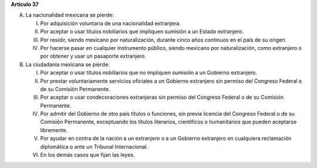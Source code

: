 **Artículo 37**

A. La nacionalidad mexicana se pierde:

   I. Por adquisición voluntaria de una nacionalidad extranjera.

   II. Por aceptar o usar títulos nobiliarios que impliquen sumisión a
       un Estado extranjero.

   III. Por residir, siendo mexicano por naturalización, durante cinco
	años continuos en el país de su origen.

   IV. Por hacerse pasar en cualquier instrumento público, siendo
       mexicano por naturalización, como extranjero o por obtener y usar
       un pasaporte extranjero.

B. La ciudadanía mexicana se pierde:

   I. Por aceptar o usar títulos nobiliarios que no impliquen sumisión a
      un Gobierno extranjero.

   II. Por prestar voluntariamente servicios oficiales a un Gobierno
       extranjero sin permiso del Congreso Federal o de su Comisión
       Permanente.

   III. Por aceptar o usar condecoraciones extranjeras sin permiso del
	Congreso Federal o de su Comisión Permanente.

   IV. Por admitir del Gobierno de otro país títulos o funciones, sin
       previa licencia del Congreso Federal o de su Comisión Permanente,
       exceptuando los títulos literarios, científicos o humanitarios
       que pueden aceptarse libremente.

   V. Por ayudar en contra de la nación a un extranjero o a un Gobierno
      extranjero en cualquiera reclamación diplomática o ante un
      Tribunal Internacional.

   VI. En los demás casos que fijan las leyes.
